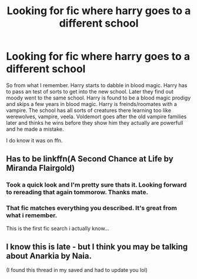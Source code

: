 #+TITLE: Looking for fic where harry goes to a different school

* Looking for fic where harry goes to a different school
:PROPERTIES:
:Author: 1killer911
:Score: 3
:DateUnix: 1531972954.0
:DateShort: 2018-Jul-19
:FlairText: Fic Search
:END:
So from what I remember. Harry starts to dabble in blood magic. Harry has to pass an test of sorts to get into the new school. Later they find out moody went to the same school. Harry is found to be a blood magic prodigy and skips a few years in blood magic. Harry is freinds/roomates with a vampire. The school has all sorts of creatures there learning too like werewolves, vampire, veela. Voldemort goes after the old vampire families later and thinks he wins before they show him they actually are powerfull and he made a mistake.

I do know it was on ffn.


** Has to be linkffn(A Second Chance at Life by Miranda Flairgold)
:PROPERTIES:
:Author: brizesh
:Score: 2
:DateUnix: 1531973754.0
:DateShort: 2018-Jul-19
:END:

*** Took a quick look and I'm pretty sure thats it. Looking forward to rereading that again tommorow. Thanks mate.
:PROPERTIES:
:Author: 1killer911
:Score: 2
:DateUnix: 1531974416.0
:DateShort: 2018-Jul-19
:END:


*** That fic matches everything you described. It's great from what i remember.

This is the first fic search i actually know...
:PROPERTIES:
:Author: TheFunnyGuy1911
:Score: 1
:DateUnix: 1532001361.0
:DateShort: 2018-Jul-19
:END:


** I know this is late - but I think you may be talking about Anarkia by Naia.

(I found this thread in my saved and had to update you lol)
:PROPERTIES:
:Author: Hobbitcraftlol
:Score: 1
:DateUnix: 1538335494.0
:DateShort: 2018-Sep-30
:END:
